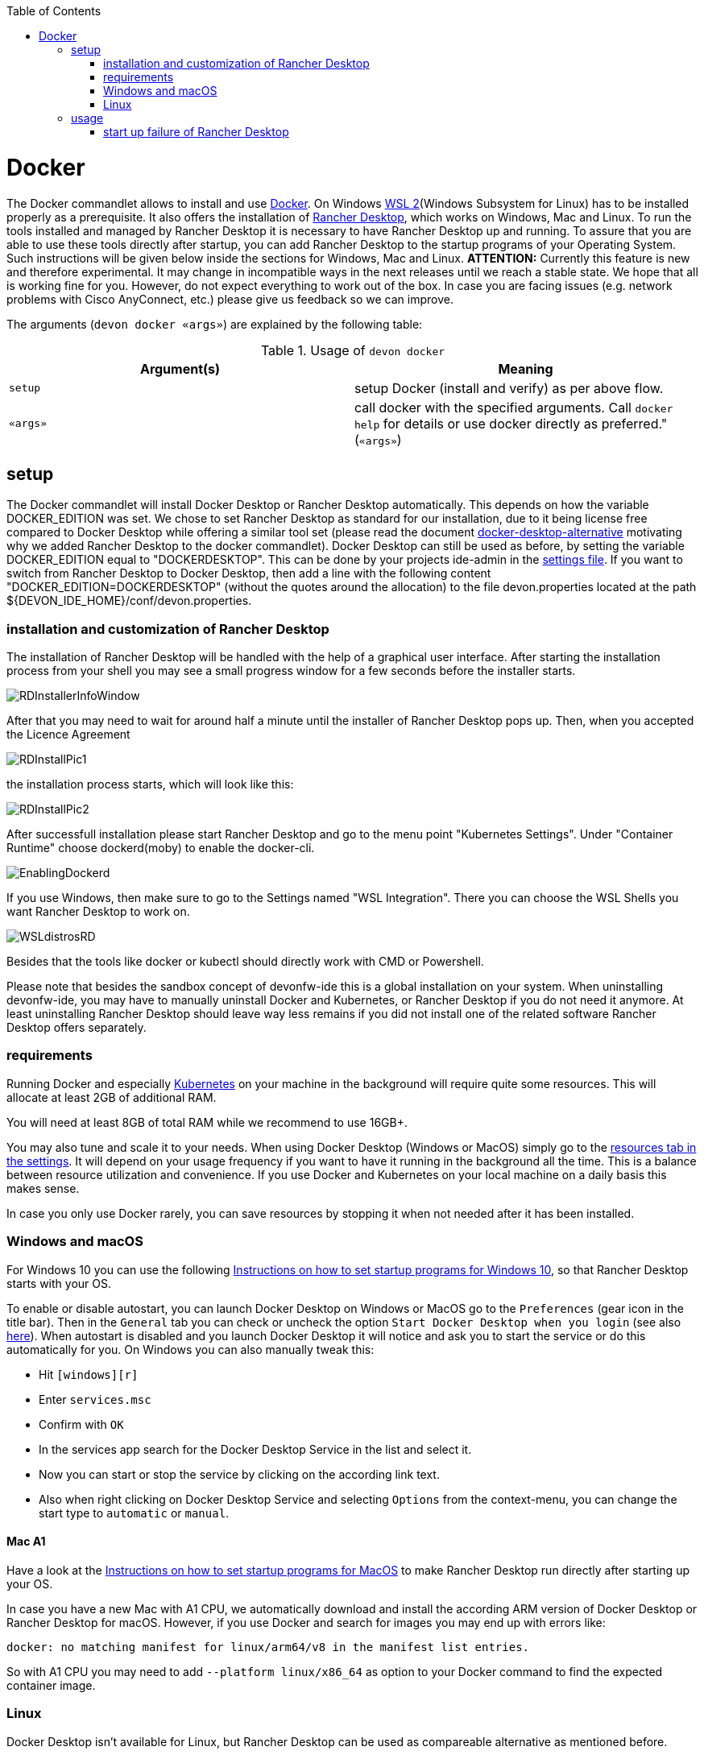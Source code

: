 :toc:
toc::[]

= Docker

The Docker commandlet allows to install and use https://www.docker.com/[Docker].
On Windows https://docs.microsoft.com/en-us/windows/wsl/install-win10[WSL 2](Windows Subsystem for Linux) has to be installed properly as a prerequisite.
It also offers the installation of https://rancherdesktop.io/[Rancher Desktop], which works on Windows, Mac and Linux.
To run the tools installed and managed by Rancher Desktop it is necessary to have Rancher Desktop up and running.  
To assure that you are able to use these tools directly after startup, you can add Rancher Desktop to the startup programs
of your Operating System. Such instructions will be given below inside the sections for Windows, Mac and Linux.
*ATTENTION:*
Currently this feature is new and therefore experimental.
It may change in incompatible ways in the next releases until we reach a stable state.
We hope that all is working fine for you.
However, do not expect everything to work out of the box.
In case you are facing issues (e.g. network problems with Cisco AnyConnect, etc.) please give us feedback so we can improve.


The arguments (`devon docker «args»`) are explained by the following table:

.Usage of `devon docker`
[options="header"]
|=======================
|*Argument(s)*             |*Meaning*
|`setup`                   |setup Docker (install and verify) as per above flow.
|`«args»`                  |call docker with the specified arguments. Call `docker help` for details or use docker directly as preferred." (`«args»`)
|=======================

== setup

The Docker commandlet will install Docker Desktop or Rancher Desktop automatically.
This depends on how the variable DOCKER_EDITION was set. We chose to set Rancher Desktop as standard
for our installation, due to it being license free compared to Docker Desktop while offering a similar tool set (please read the document link:docker-desktop-alternative.asciidoc[docker-desktop-alternative] motivating why we added Rancher Desktop to the docker commandlet).
Docker Desktop can still be used as before, by setting the variable DOCKER_EDITION equal to "DOCKERDESKTOP". 
This can be done by your projects ide-admin in the link:usage.asciidoc#developer[settings file]. If you want to switch from Rancher Desktop to Docker Desktop, then add a line with the following content 
"DOCKER_EDITION=DOCKERDESKTOP" 
(without the quotes around the allocation) to the file devon.properties located at the path ${DEVON_IDE_HOME}/conf/devon.properties.

=== installation and customization of Rancher Desktop 

The installation of Rancher Desktop will be handled with the help of a graphical user interface. After starting the installation process from your shell you may see a small progress window for a few seconds before the installer starts. 

image::images/RDInstallerInfoWindow.png[]

After that you may need to wait for around half a minute until the installer of Rancher Desktop pops up. Then, when you accepted the Licence Agreement 

image::images/RDInstallPic1.png[]

the installation process starts, which will look like this:

image::images/RDInstallPic2.png[]


After successfull installation please start Rancher Desktop and go to the menu point "Kubernetes Settings". Under "Container Runtime" choose dockerd(moby) to enable the docker-cli. 

image::images/EnablingDockerd.png[]

If you use Windows, then make sure to go to the Settings named "WSL Integration".
There you can choose the WSL Shells you want Rancher Desktop to work on. 

image::images/WSLdistrosRD.png[]

Besides that the tools like docker or kubectl should 
directly work with CMD or Powershell.


Please note that besides the sandbox concept of devonfw-ide this is a global installation on your system.
When uninstalling devonfw-ide, you may have to manually uninstall Docker and Kubernetes, or Rancher Desktop if you do not need it anymore. At least uninstalling Rancher Desktop should leave way less remains if you did not install one of the related software  Rancher Desktop offers separately.

=== requirements
Running Docker and especially link:kubectl.asciidoc[Kubernetes] on your machine in the background will require quite some resources.
This will allocate at least 2GB of additional RAM.

You will need at least 8GB of total RAM while we recommend to use 16GB+.

You may also tune and scale it to your needs.
When using Docker Desktop (Windows or MacOS) simply go to the https://docs.docker.com/docker-for-windows/#resources[resources tab in the settings]. 
It will depend on your usage frequency if you want to have it running in the background all the time.
This is a balance between resource utilization and convenience.
If you use Docker and Kubernetes on your local machine on a daily basis this makes sense.

In case you only use Docker rarely, you can save resources by stopping it when not needed after it has been installed.

=== Windows and macOS
For Windows 10 you can use the following https://www.dell.com/support/kbdoc/de-de/000124550/how-to-add-app-to-startup-in-windows-10[Instructions on how to set startup programs for Windows 10], so that Rancher Desktop starts with your OS.

To enable or disable autostart, you can launch Docker Desktop on Windows or MacOS go to the `Preferences` (gear icon in the title bar). Then in the `General` tab you can check or uncheck the option `Start Docker Desktop when you login` (see also https://docs.docker.com/docker-for-windows/#general[here]). When autostart is disabled and you launch Docker Desktop it will notice and ask you to start the service or do this automatically for you.
On Windows you can also manually tweak this:

* Hit `[windows][r]`
* Enter `services.msc`
* Confirm with `OK`
* In the services app search for the Docker Desktop Service in the list and select it.
* Now you can start or stop the service by clicking on the according link text.
* Also when right clicking on Docker Desktop Service and selecting `Options` from the context-menu, you can change the start type to `automatic` or `manual`.

==== Mac A1
Have a look at the https://www.makeuseof.com/tag/add-remove-delay-startup-items-mac/[Instructions on how to set startup programs for MacOS] to make Rancher Desktop run directly after starting up your OS.

In case you have a new Mac with A1 CPU, we automatically download and install the according ARM version of Docker Desktop or Rancher Desktop for macOS.
However, if you use Docker and search for images you may end up with errors like:
```
docker: no matching manifest for linux/arm64/v8 in the manifest list entries.
```

So with A1 CPU you may need to add `--platform linux/x86_64` as option to your Docker command to find the expected container image.

=== Linux
Docker Desktop isn't available for Linux, but Rancher Desktop can be used as compareable alternative as mentioned before.

To make the usage of Rancher Desktop more comfortable and reliable let your operating system run it after starting up your system.
On many Linux distributions you can just go to your menu (usually by clicking the icon at your screens left bottom), type "startup" and start your systems GUI-startup manager, if popping up. At the following website you can find some https://www.simplified.guide/linux/automatically-run-program-on-startup[examples or other options on how to set startup programs for some Linux distributions].

== usage
Once installed via setup, you can run Docker from any shell of your OS directly. If you use Rancher Desktop just
make sure that Rancher Desktop runs in the background.
Run `docker help` to get started and use the online documentations and resources on the web to get familiar with Docker.
It is not our intention to repeat this here.

Please note that the `docker` commandlet is a link:cli.asciidoc#command-wrapper[command wrapper].

=== start up failure of Rancher Desktop
If you are connected to a VPN you may run into problems while trying to start Rancher Desktop on Windows. E.g. Rancher Desktop will load for a long time as indicated by the progress bar on the lower left side of the Rancher Desktop GUI.

image::images/RDWaitingForServices.png[]

To fix this common issue related to WSL2, we included this https://github.com/sakai135/wsl-vpnkit[wsl-vpnkit] to the installation of Rancher Desktop. If you still run into problems, then please disconnect from your VPN, start Rancher Desktop and wait untill the progress bar disappears

image::images/RDCompletedStartup.png

or, when using Windows, untill you see a small blue Rancher Desktop icon in your Notification Area (in the following picture it is on the right bottom of the screen next to the taskbar). 

image::images/RDCompletedIconNotificArea.png[]

